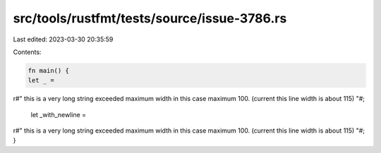src/tools/rustfmt/tests/source/issue-3786.rs
============================================

Last edited: 2023-03-30 20:35:59

Contents:

.. code-block:: rs

    fn main() {
    let _ = 
r#"
this is a very long string exceeded maximum width in this case maximum 100. (current this line width is about 115)
"#;

    let _with_newline = 
    
r#"
this is a very long string exceeded maximum width in this case maximum 100. (current this line width is about 115)
"#;
}


